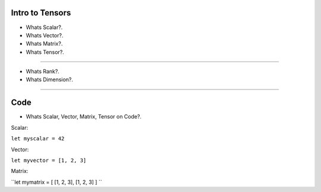 
Intro to Tensors
================

- Whats Scalar?.
- Whats Vector?.
- Whats Matrix?.
- Whats Tensor?.

.. image:: tensor0.jpg

-----

- Whats Rank?.
- Whats Dimension?.

.. image:: tensor1.jpg

-----

Code
====

- Whats Scalar, Vector, Matrix, Tensor on Code?.

Scalar:

``let myscalar = 42``

Vector:

``let myvector = [1, 2, 3]``

Matrix:

``let mymatrix = [ [1, 2, 3], [1, 2, 3] ] ``
